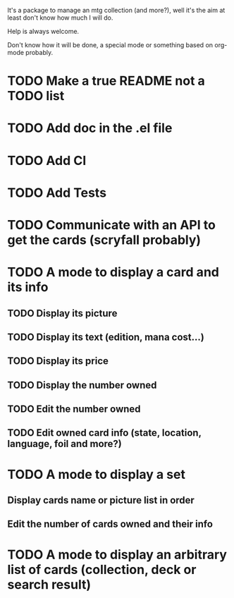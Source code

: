 It's a package to manage an mtg collection (and more?), well it's the aim at least don't know how much I will do.

Help is always welcome.

Don't know how it will be done, a special mode or something based on org-mode probably.

* TODO Make a true README not a TODO list
* TODO Add doc in the .el file
* TODO Add CI
* TODO Add Tests
* TODO Communicate with an API to get the cards (scryfall probably)
* TODO A mode to display a card and its info
** TODO Display its picture
** TODO Display its text (edition, mana cost...)
** TODO Display its price
** TODO Display the number owned
** TODO Edit the number owned
** TODO Edit owned card info (state, location, language, foil and more?)
* TODO A mode to display a set
** Display cards name or picture list in order
** Edit the number of cards owned and their info
* TODO A mode to display an arbitrary list of cards (collection, deck or search result)
